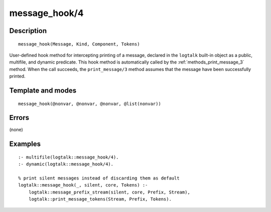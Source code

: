 
.. index:: message_hook/4
.. _methods_message_hook_4:

message_hook/4
==============

Description
-----------

::

   message_hook(Message, Kind, Component, Tokens)

User-defined hook method for intercepting printing of a message,
declared in the ``logtalk`` built-in object as a public, multifile, and
dynamic predicate. This hook method is automatically called by the
:ref:`methods_print_message_3` method. When the call
succeeds, the ``print_message/3`` method assumes that the message have
been successfully printed.

Template and modes
------------------

::

   message_hook(@nonvar, @nonvar, @nonvar, @list(nonvar))

Errors
------

(none)

Examples
--------

::

   :- multifile(logtalk::message_hook/4).
   :- dynamic(logtalk::message_hook/4).

   % print silent messages instead of discarding them as default
   logtalk::message_hook(_, silent, core, Tokens) :-
       logtalk::message_prefix_stream(silent, core, Prefix, Stream),
       logtalk::print_message_tokens(Stream, Prefix, Tokens).

.. seealso::

   :ref:`methods_message_prefix_stream_4`,
   :ref:`methods_message_tokens_2`,
   :ref:`methods_print_message_3`,
   :ref:`methods_print_message_tokens_3`,
   :ref:`methods_print_message_token_4`,
   :ref:`methods_ask_question_5`,
   :ref:`methods_question_hook_6`,
   :ref:`methods_question_prompt_stream_4`
